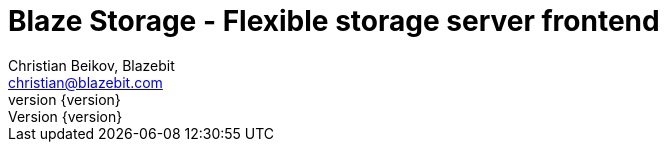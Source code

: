 Blaze Storage - Flexible storage server frontend
=================================================
:projectname:     Blaze Persistence
:lang:            en
:authors:  	      Christian Beikov, Blazebit
:email:           christian@blazebit.com
:revnumber: 	  {version}
:copyrighttext:   Copyright (C) 2015 Blazebit
:new:             image:images/smallnew.png[]

